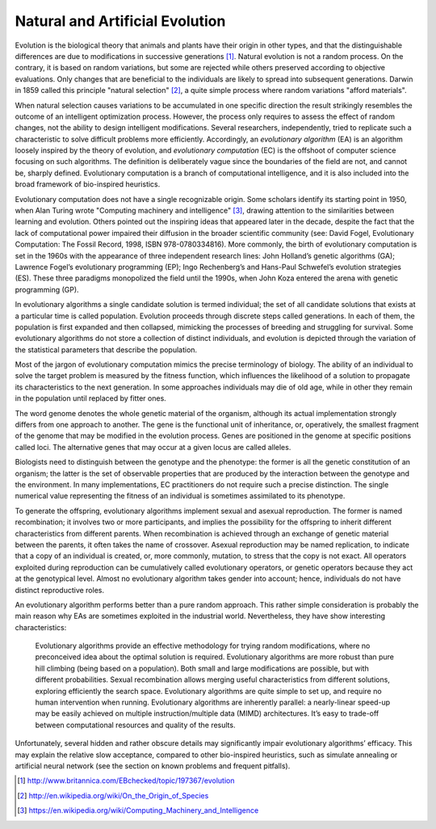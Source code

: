 Natural and Artificial Evolution
================================

Evolution is the biological theory that animals and plants have their origin in other types, and that the distinguishable differences are due to modifications in successive generations [1]_. Natural evolution is not a random process. On the contrary, it is based on random variations, but some are rejected while others preserved according to objective evaluations. Only changes that are beneficial to the individuals are likely to spread into subsequent generations. Darwin in 1859 called this principle "natural selection" [2]_, a quite simple process where random variations "afford materials".

When natural selection causes variations to be accumulated in one specific direction the result strikingly resembles the outcome of an intelligent optimization process. However, the process only requires to assess the effect of random changes, not the ability to design intelligent modifications. Several researchers, independently, tried to replicate such a characteristic to solve difficult problems more efficiently. Accordingly, an *evolutionary algorithm* (EA) is an algorithm loosely inspired by the theory of evolution, and *evolutionary computation* (EC) is the offshoot of computer science focusing on such algorithms. The definition is deliberately vague since the boundaries of the field are not, and cannot be, sharply defined. Evolutionary computation is a branch of computational intelligence, and it is also included into the broad framework of bio-inspired heuristics.

Evolutionary computation does not have a single recognizable origin. Some scholars identify its starting point in 1950, when Alan Turing wrote "Computing machinery and intelligence" [3]_, drawing attention to the similarities between learning and evolution. Others pointed out the inspiring ideas that appeared later in the decade, despite the fact that the lack of computational power impaired their diffusion in the broader scientific community (see: David Fogel, Evolutionary Computation: The Fossil Record, 1998, ISBN 978-0780334816). More commonly, the birth of evolutionary computation is set in the 1960s with the appearance of three independent research lines: John Holland’s genetic algorithms (GA); Lawrence Fogel’s evolutionary programming (EP); Ingo Rechenberg’s and Hans-Paul Schwefel’s evolution strategies (ES). These three paradigms monopolized the field until the 1990s, when John Koza entered the arena with genetic programming (GP).

In evolutionary algorithms a single candidate solution is termed individual; the set of all candidate solutions that exists at a particular time is called population. Evolution proceeds through discrete steps called generations. In each of them, the population is first expanded and then collapsed, mimicking the processes of breeding and struggling for survival. Some evolutionary algorithms do not store a collection of distinct individuals, and evolution is depicted through the variation of the statistical parameters that describe the population.

Most of the jargon of evolutionary computation mimics the precise terminology of biology. The ability of an individual to solve the target problem is measured by the fitness function, which influences the likelihood of a solution to propagate its characteristics to the next generation. In some approaches individuals may die of old age, while in other they remain in the population until replaced by fitter ones.

The word genome denotes the whole genetic material of the organism, although its actual implementation strongly differs from one approach to another. The gene is the functional unit of inheritance, or, operatively, the smallest fragment of the genome that may be modified in the evolution process. Genes are positioned in the genome at specific positions called loci. The alternative genes that may occur at a given locus are called alleles.

Biologists need to distinguish between the genotype and the phenotype: the former is all the genetic constitution of an organism; the latter is the set of observable properties that are produced by the interaction between the genotype and the environment. In many implementations, EC practitioners do not require such a precise distinction. The single numerical value representing the fitness of an individual is sometimes assimilated to its phenotype.

To generate the offspring, evolutionary algorithms implement sexual and asexual reproduction. The former is named recombination; it involves two or more participants, and implies the possibility for the offspring to inherit different characteristics from different parents. When recombination is achieved through an exchange of genetic material between the parents, it often takes the name of crossover. Asexual reproduction may be named replication, to indicate that a copy of an individual is created, or, more commonly, mutation, to stress that the copy is not exact. All operators exploited during reproduction can be cumulatively called evolutionary operators, or genetic operators because they act at the genotypical level. Almost no evolutionary algorithm takes gender into account; hence, individuals do not have distinct reproductive roles.

An evolutionary algorithm performs better than a pure random approach. This rather simple consideration is probably the main reason why EAs are sometimes exploited in the industrial world. Nevertheless, they have show interesting characteristics:

    Evolutionary algorithms provide an effective methodology for trying random modifications, where no preconceived idea about the optimal solution is required.
    Evolutionary algorithms are more robust than pure hill climbing (being based on a population).
    Both small and large modifications are possible, but with different probabilities.
    Sexual recombination allows merging useful characteristics from different solutions, exploring efficiently the search space.
    Evolutionary algorithms are quite simple to set up, and require no human intervention when running.
    Evolutionary algorithms are inherently parallel: a nearly-linear speed-up may be easily achieved on multiple instruction/multiple data (MIMD) architectures.
    It’s easy to trade-off between computational resources and quality of the results.

Unfortunately, several hidden and rather obscure details may significantly impair evolutionary algorithms’ efficacy. This may explain the relative slow acceptance, compared to other bio-inspired heuristics, such as simulate annealing or artificial neural network (see the section on known problems and frequent pitfalls).

.. [1] http://www.britannica.com/EBchecked/topic/197367/evolution
.. [2] http://en.wikipedia.org/wiki/On_the_Origin_of_Species
.. [3] https://en.wikipedia.org/wiki/Computing_Machinery_and_Intelligence

